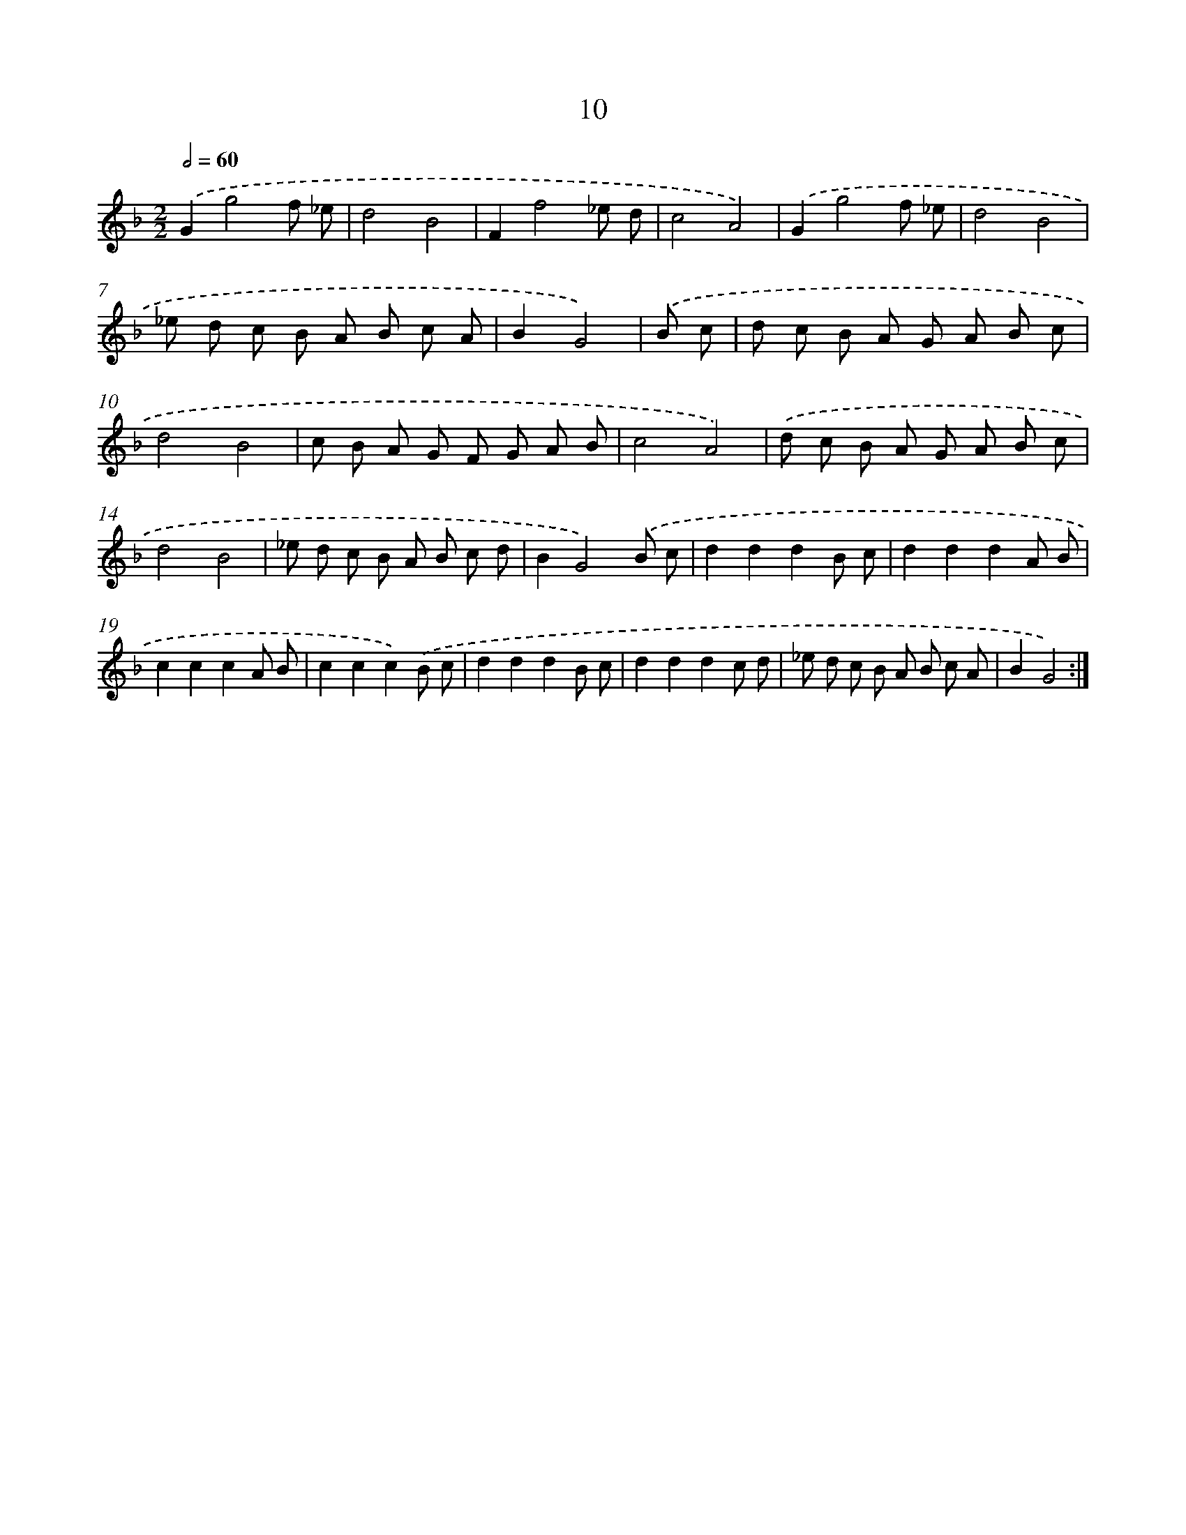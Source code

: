 X: 11208
T: 10
%%abc-version 2.0
%%abcx-abcm2ps-target-version 5.9.1 (29 Sep 2008)
%%abc-creator hum2abc beta
%%abcx-conversion-date 2018/11/01 14:37:13
%%humdrum-veritas 1321124314
%%humdrum-veritas-data 1221583848
%%continueall 1
%%barnumbers 0
L: 1/8
M: 2/2
Q: 1/2=60
K: F clef=treble
.('G2g4f _e |
d4B4 |
F2f4_e d |
c4A4) |
.('G2g4f _e |
d4B4 |
_e d c B A B c A |
B2G4) |
.('B c [I:setbarnb 9]|
d c B A G A B c |
d4B4 |
c B A G F G A B |
c4A4) |
.('d c B A G A B c |
d4B4 |
_e d c B A B c d |
B2G4).('B c |
d2d2d2B c |
d2d2d2A B |
c2c2c2A B |
c2c2c2).('B c |
d2d2d2B c |
d2d2d2c d |
_e d c B A B c A |
B2G4) :|]
